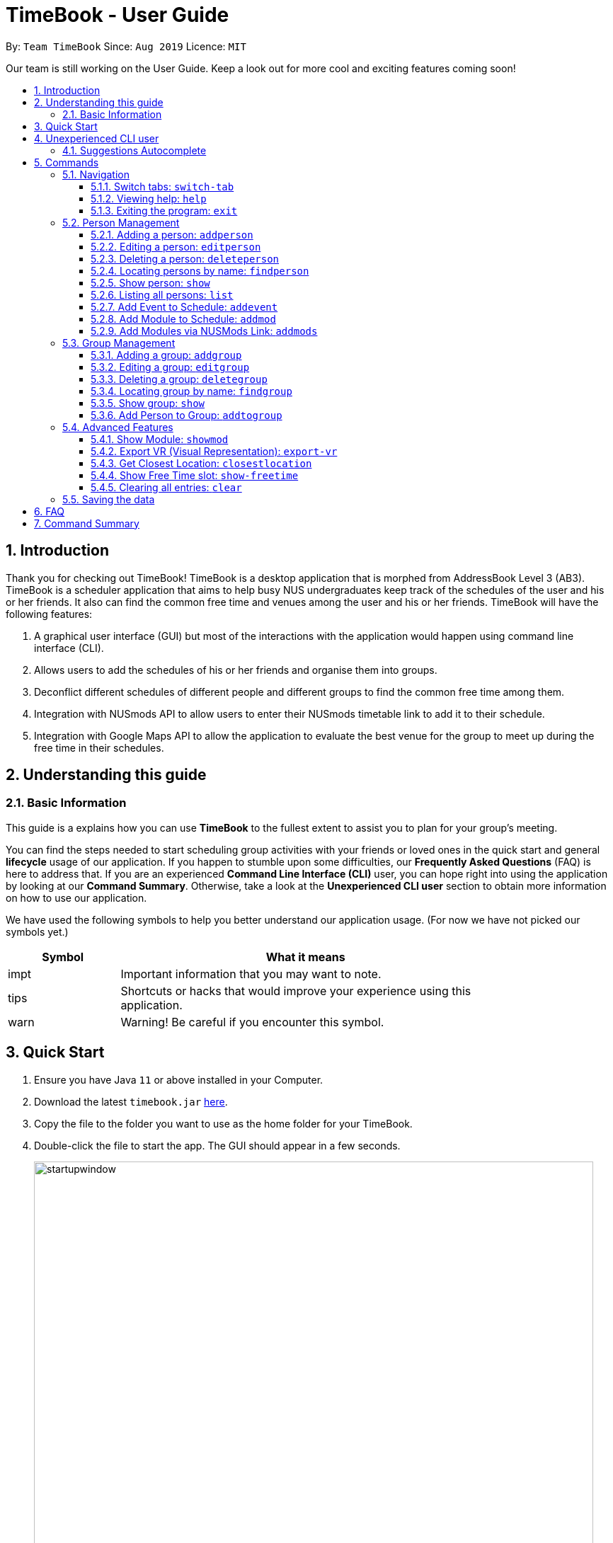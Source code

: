 = TimeBook - User Guide
:site-section: UserGuide
:toc:
:toc-title:
:toc-placement: preamble
:toclevels: 3
:sectnums:
:imagesDir: images
:stylesDir: stylesheets
:xrefstyle: full
:experimental:
ifdef::env-github[]
:tip-caption: :bulb:
:note-caption: :information_source:
endif::[]
:repoURL: https://github.com/AY1920S1-CS2103T-T10-4/main

By: `Team TimeBook`      Since: `Aug 2019`      Licence: `MIT`

Our team is still working on the User Guide. Keep a look out for more cool and exciting features coming soon!

== Introduction

Thank you for checking out TimeBook! TimeBook is a desktop application that is morphed from AddressBook Level 3 (AB3). TimeBook is a scheduler application that aims to help busy NUS undergraduates keep track of the schedules of the user and his or her friends. It also can find the common free time and venues among the user and his or her friends. TimeBook will have the following features:

.  A graphical user interface (GUI) but most of the interactions with the application would happen using command line interface (CLI).
.  Allows users to add the schedules of his or her friends and organise them into groups.
.  Deconflict different schedules of different people and different groups to find the common free time among them.
.  Integration with NUSmods API to allow users to enter their NUSmods timetable link to add it to their schedule.
.  Integration with Google Maps API to allow the application to evaluate the best venue for the group to meet up during the free time in their schedules.

== Understanding this guide
=== Basic Information
This guide is a explains how you can use *TimeBook* to the fullest extent to assist you to plan for your group's meeting.

You can find the steps needed to start scheduling group activities with your friends or loved ones in the quick start and general
*lifecycle* usage of our application. If you happen to stumble upon some difficulties, our *Frequently Asked Questions* (FAQ) is
here to address that. If you are an experienced *Command Line Interface (CLI)* user, you can hope right into using the application by
looking at our *Command Summary*. Otherwise, take a look at the *Unexperienced CLI user* section to obtain more information on how
to use our application.

We have used the following symbols to help you better understand our application usage. (For now we have not picked our symbols yet.)

[width="80%",cols="^3, ^10",options="header"]
|====
| Symbol | What it means
| impt | Important information that you may want to note.
| tips | Shortcuts or hacks that would improve your experience using this application.
| warn | Warning! Be careful if you encounter this symbol.
|====

== Quick Start

.  Ensure you have Java `11` or above installed in your Computer.
.  Download the latest `timebook.jar` link:{repoURL}/releases[here].
.  Copy the file to the folder you want to use as the home folder for your TimeBook.
.  Double-click the file to start the app. The GUI should appear in a few seconds.
+
image::startupwindow.png[width="790"]
+
.  Type the command in the command box and press kbd:[Enter] to execute it. +
e.g. typing *`help`* and pressing kbd:[Enter] will open the help window.
.  Some example commands you can try:

* *`list`* : lists all information in TimeBook.
* *`addperson`* `n/John Doe p/98765432 em/johnd@example.com a/John street, block 123, #01-01` : adds a contact named `John Doe` to the TimeBook.
* *`deleteperson`* `n/John Doe` : deletes the person named `John Doe` from the TimeBook.
* *`addgroup`* `g/CS2103` : adds a new group called `CS2103` to the TimeBook.
* *`addtogroup`* `n/John Doe` `g/CS2103` : Adds a person `John Doe` into the group `CS2103`.
* *`exit`* : exits the app

.  Refer to <<Features>> for details of each command.

== Unexperienced CLI user

Unlike most applications, where you use your mouse to interact with the application such as scrolling and clicking, our application
mostly use the *Command Line Interface*. Most of the time, you would be interacting with the application through typing commands in the
command box of the application.

You can play around with the commands in <<Command Summary>> to get yourself warmed up.

=== Suggestions Autocomplete

TimeBook comes with a helpful feature that provides suggested commands or relevant values so you can spend less time typing commands and more time on your group meetings.

When you type a command, TimeBook will show a dropdown with similarly matching commands. For example, you type in the command `add`. TimeBook will then suggest commands such as `addevent`, `addgroup`, `addperson` like so:

image::command-suggestions/user-guide-example-step1.png[width=50%]

If you meant to type the `addevent` command, you can immediately select it by pressing the kbd:[Tab] key. Otherwise, you can pick other options by using the kbd:[Up] or kbd:[Down] arrow keys and then hit the kbd:[Tab] key to confirm your selection. For now, try selecting the `addtogroup` command. TimeBook will complete the command like this:

image::command-suggestions/user-guide-example-step2.png[width=50%]

*****
tip: You can type an abbreviated version of the command as long as the letters are in order! For example, instead of typing `addtogroup`, try `atg`.
*****

Remember how TimeBook can also suggest relevant values? Let's try that by specifying a person's name using the `n/` parameter like so:

image::command-suggestions/user-guide-example-step3.png[width=50%]

Again, TimeBook provides useful suggestions, in this case, the names of the people we've previously added. Now, try using the kbd:[Tab] key to immediately fill in "Bobby".

image::command-suggestions/user-guide-example-step4.png[width=50%]

Now, let's complete the `addtogroup` command. Let's add Bobby to the Friends group by typing `g/` and using the suggestions to help us pick the Friends group.

[width="100%",cols="^3,^1,^3",frame="none",grid="none",valign="middle"]
|=======
a|image::command-suggestions/user-guide-example-step5.png[] | –kbd:[Tab]–> a|image::command-suggestions/user-guide-example-step6.png[]
|=======

Let's say we change our mind and don't want to add Bobby to the Friends group. No problem, just remove Bobby's name and pick someone else using the familiar kbd:[Up], kbd:[Down] and kbd:[Tab] keys. TimeBook is smart enough to only fill in the name parameter and won't mess up the rest of your command.
[width="100%",cols="^3,^1,^3",frame="none",grid="none",valign="middle"]
|=======
a|image::command-suggestions/user-guide-example-step7.png[] | –kbd:[Tab]–> a|image::command-suggestions/user-guide-example-step8.png[]
|=======

Congratulations! You've now mastered the suggestions feature using just three simple keys, the kbd:[Up] and kbd:[Down] arrow keys to navigate between suggestions and the kbd:[Tab] key to select it. +
The following sections will explain all the commands we have in TimeBook and what they do.

[[Features]]
== Commands

====
*Command Format*

* Words in `UPPER_CASE` are the parameters to be supplied by the user e.g. in `addperson n/NAME`, `NAME` is a parameter which can be used as `addperson n/John Doe`.
* Items in square brackets are optional e.g `n/NAME [t/TAG]` can be used as `n/John Doe t/friend` or as `n/John Doe`.
* Items with `…`​ after them can be used multiple times including zero times e.g. `[t/TAG]...` can be used as `{nbsp}` (i.e. 0 times), `t/friend`, `t/friend t/family` etc.
* Parameters can be in any order e.g. if the command specifies `n/NAME p/PHONE_NUMBER`, `p/PHONE_NUMBER n/NAME` is also acceptable.
====

=== Navigation

==== Switch tabs: `switch-tab`
You can switch the tab of *Person* and *Group* using this command.
Format: `switch-tab`

==== Viewing help: `help`

Format: `help`

==== Exiting the program: `exit`

Exits the program. +
Format: `exit`

=== Person Management

==== Adding a person: `addperson`

Adds a person to the TimeBook +
Format: `addperson n/NAME [p/PHONE] [em/EMAIL] [a/ADDRESS] [r/REMARK] [tag/TAG]... [c/NUS_MOD_LINK]`

Examples:

* `addperson n/Catherine em/catherineCanCook@imail.com`
* `addperson n/John Doe em/JohnDoe@imail.com c/23F6B742CE`

==== Editing a person: `editperson`

Edits an existing person in the TimeBook. +
Format: `editperson ed/PERSON_NAME [n/NAME] [p/PHONE] [em/EMAIL] [a/ADDRESS] [r/REMARK] [tag/TAG]...`

****
* Edits the person specified by `PERSON_NAME`.
* At least one of the optional fields must be provided.
* Existing values will be updated to the input values.
* When editing tags, the existing tags of the person will be removed i.e adding of tags is not cumulative.
* You can remove all the person's tags by typing `tag/` without specifying any tags after it.
****

Examples:

* `editperson ed/John Doe p/91234567 em/johndoe@example.com` +
Edits the phone number and email address of the person with name 'John Doe' to be `91234567` and `johndoe@example.com` respectively.
* `edit ed/Betsy n/Betsy Crower tag/` +
Edits the person 'Betsy' to a new name 'Betsy Crower' and clears all existing tags.

// tag::delete[]
==== Deleting a person: `deleteperson`

Deletes the specified person from the TimeBook. +
Format: `deleteperson n/NAME`

****
* Removes the person from all the groups they are in
* Deletes the person specified by 'NAME'
****

Examples:

* `deleteperson n/Benedict` +
Deletes the person named `Benedict` from the TimeBook.

==== Locating persons by name: `findperson`

Finds the person whose name contains the given keyword. +
Format: `findperson n/NAME`

****
* Only the name is searched.
* Only full words will be matched e.g. `Han` will not match `Hans`
* Shows the person in the tabs panel.
****

==== Show person: `show`
Shows details of a person. +
Format: `show n/NAME`

****
* Shows the full name, address, email, phone number and schedule of this person.
****

Examples:

* Type `show n/Tim` in the command line as shown below: +

image::showpersoncommand.png[]
Hit the kbd:[Enter] key and you should see details of the person! You should see a window similar to the one below.

image::showpersonresult.png[]

==== Listing all persons: `list`

Shows a list of all persons in the TimeBook. +
Format: `list`

==== Add Event to Schedule: `addevent`

Adds an event into the schedule of a person in the TimeBook. Only schedules without clashes between time slots can be added to the TimeBook.
Can be used to mark a person as unavailable either on one-off dates or on a particular day every week +
Format:

* `addevent n/NAME e/EVENT_NAME t/DATETIME` +
* `addevent n/NAME c/NUS_MOD_LINK`

Examples:

* `addevent n/John e/Math Lecture t/26092019:1300-26092019:1400-LT25`
* `addevent n/John c/23F6B742CE`

==== Add Module to Schedule: `addmod`

Adds an NUS module as an event to a person's schedule in TimeBook. It checks and ensures classes are available for the module in the academic year and semester before adding to the person's schedule. Default values for `ACADEMIC_YEAR` is 2019/2020 and `SEMESTER` is 1.

Format:

* `addmod n/NAME m/MODULE_CODE class/CLASS_NUMBERS(comma-separated) [ay/ACADEMIC_YEAR] [s/SEMESTER]` +

Examples:

* `addmod n/John m/CS2103T class/G01,T5`
* `addmod n/John m/CS2103T class/G01,T5 ay/2018/2019`
* `addmod n/John m/CS2103T class/G01,T5 ay/2019/2020 s/1`

==== Add Modules via NUSMods Link: `addmods`

Adds NUS modules given the NUSMods share link, as events to a person's schedule in TimeBook.

Format:

* `addmods n/NAME l/NUSMODS_SHARE_LINK` +

Examples:

* `addmods n/John l/https://nusmods.com/timetable/sem-1/share?CS2101=&CS2103T=LEC:G05&CS3230=LEC:1,TUT:08&CS3243=TUT:07,LEC:1&GEQ1000=TUT:D17`
* `addmods n/Bob l/https://nusmods.com/timetable/sem-1/share?CS2101=&CS2103T=LEC:G05&CS3230=LEC:1,TUT:08&CS3243=TUT:07,LEC:1&GEQ1000=TUT:D17`

=== Group Management

==== Adding a group: `addgroup`

Adds a group to the TimeBook +
Format: `addgroup g/GROUP_NAME [r/GROUP_REMARK]`

Examples:

* `addgroup g/CS2103 r/Project Group`
* `addgroup g/Friends`

==== Editing a group: `editgroup`

Edits an existing group in the TimeBook. +
Format: `editgroup ed/GROUP_NAME [g/GROUP_NAME] [r/GROUP_REMARK]`

****
* Edits the group specified by `GROUP_NAME`.
* At least one of the optional fields must be provided.
* Existing values will be updated to the input values.
****

Examples:

* `editgroup ed/CS2103 g/CS3203 r/Project Discussion Group` +
Edits the group specified by group name 'CS2103' with a new group name 'CS3203' and group remark `Project Discussion Group` respectively.

==== Deleting a group: `deletegroup`

Deletes the specified group from the TimeBook. +
Format: `deletegroup g/GROUP_NAME`

****
* Deletes the group specified by 'GROUP_NAME'
* The people who were in this group will not be deleted.
****

Examples:

* `deletegroup g/CS2103` +
Deletes the 'CS2103' group from the TimeBook.

==== Locating group by name: `findgroup`

Finds the group whose name contains the given keyword. +
Format: `findgroup g/GROUP_NAME`

****
* Only the group name is searched.
* Only full words will be matched
* Shows the group in the tabs panel.
****

==== Show group: `show`
Shows the details of a group. +
Format: `show g/GROUP_NAME`

****
* Shows the description, members and aggregated schedules for this group.
****

Examples:

* Type `show g/Team1` in the command line as shown below +

image::showgroupcommand.png[]

Hit the kbd:[Enter] key and you should see the details of this group in a similar window below.

image::showgroupresult.png[]

*****
tip: You can use the command `n` to help you navigate through the schedule view without touching your mouse!
*****

==== Add Person to Group: `addtogroup`

Adds a person specified by 'NAME' into a group specified by 'GROUP_NAME' in the TimeBook.
Format:

* `addtogroup n/NAME g/GROUP_NAME`

Examples:

* `addtogroup n/John g/CS2103`

=== Advanced Features

==== Show Module: `showmod`

Shows the schedule of available classes for the module in the academic year and semester. Default values for `ACADEMIC_YEAR` is 2019/2020 and `SEMESTER` is 1.

Format:

* `showmod m/MODULE_CODE [ay/ACADEMIC_YEAR] [s/SEMESTER]`

Examples:

* `showmod m/CS2103T`
* `showmod m/GEQ1000 ay/2019/2020`
* `showmod m/CS3230 ay/2019/2020 s/2`

==== Export VR (Visual Representation): `export-vr`

This feature is currently work in progress!

Exports a visualisation representation of the schedule (timetable) of a group or person(s) to a PNG file+
Format:

* `export-vr [n/NAME]` +
* `export-vr [g/GROUP_NAME]` +

Examples:

* `export-vr g/CS2103T Team project`
* `export-vr n/John Doe`

//=== Export ICS: `export-ics`
//
//Output the free time for a certain group as an ics file. This ics file could be imported into google calendar. +
//Format:
//
//* `export-ics OUTPUT_FILENAME` +
//
//Examples:
//
//* `Export-ics -n CS3230T`

//=== Import ICS: `import-ics`
//
//Import the ics file of an individual. +
//Format:
//
//* `import-ics NAME FILEPATH` +
//
//Examples:
//
//* `Import-ics -t individual -n Catherine -p /data/timetable.ics`

==== Get Closest Location: `closestlocation`

This command is used to get the closest common location among a list of locations you entered.

Boundaries of this command:

. We define closest common location as the location that requires the least average time to travel to from the
locations stated in the list.
. We only support locations that are from NUSMods. Any other location would be voided and not be taken into
consideration for the computation of the closest location.

Format:

* `closestlocation l/LOCATIONA LOCATIONB ...` +

Examples:

* `closestlocation l/LT16 LT15 AS5`

==== Show Free Time slot: `show-freetime`

*Overview*
When the command is executed a popup will appear that shows the closest common location for a particular free time slot in a group.

image::FreeTimePopup.png[]

_Description_

There are three main information that you will see when you execute the command.

. The Closest common location will be shown on the top right corner.
. The picture on google maps of the closest common location will be shown below the header.
. The full details of will be shown on the left side of the popup.
.. Second and third closest location will be shown
.. The average time to reach the location for the various choices
.. A list of voided location that TimeBook does not support

Format:

* `show-freetime g/GROUP_NAME id/SLOT_NUMBER` +

Examples:

* `show-freetime g/CS2103T id/2`

==== Clearing all entries: `clear`

Clears all entries from the TimeBook. +
Format: `clear`

=== Saving the data

TimeBook data are saved in the hard disk automatically after any command that changes the data. +
There is no need to save manually.


== FAQ

*Q*: How do I transfer my data to another Computer? +
*A*: Install the app in the other computer and overwrite the empty data file it creates with the file that contains the data of your previous TimeBook folder.

== Command Summary

* *List/Show All Persons* : `list`
* *Add Person* `addperson n/NAME [p/PHONE] [em/EMAIL] [a/ADDRESS] [r/REMARK] [tag/TAG]... [c/NUS_MOD_LINK]` +
e.g. `addperson n/James Ho p/22224444 em/jamesho@example.com a/123, Clementi Rd, 1234665 r/Always helpful tag/friend tag/colleague`
* *Edit Person* : `editperson ed/PERSON_NAME [n/NAME] [p/PHONE] [em/EMAIL] [a/ADDRESS] [r/REMARK] [tag/TAG]...` +
e.g. `editperson ed/James Lee em/jameslee@example.com`
* *Delete Person* : `delete n/NAME` +
e.g. `deleteperson n/Benedict`
* *Find Person* : `findperson n/NAME` +
e.g. `findperson n/James Jake`
* *Add Event to Person's Schedule* : `addevent n/NAME e/EVENT_NAME t/DATETIME` +
e.g. `addevent n/John e/Math Lecture t/26092019:1300-26092019:1400-LT25`
* *Add Module to Person's Schedule* : `addmod n/NAME m/MODULE_CODE class/CLASS_NUMBERS(comma-separated) [ay/ACADEMIC_YEAR] [s/SEMESTER]` +
e.g. `addmod n/John m/CS2103T class/G01,T5 ay/2019/2020 s/1`
* *Add Modules to Person's Schedule via NUSMods Link* : `addmods n/NAME l/NUSMODS_SHARE_LINK` +
e.g. `addmods n/John l/https://nusmods.com/timetable/sem-1/share?CS2101=&CS2103T=LEC:G05&CS3230=LEC:1,TUT:08&CS3243=TUT:07,LEC:1&GEQ1000=TUT:D17`
* *Show Module Classes Schedule* : `showmod m/MODULE_CODE [ay/ACADEMIC_YEAR] [s/SEMESTER]` +
e.g. `showmod m/CS3230 ay/2019/2020 s/2`
* *Show Person Details and Schedule* : `show n/NAME` +
e.g. `show n/James Lee`
* *Add Group* `addgroup g/GROUP_NAME [r/GROUP_REMARK]` +
e.g. `addgroup g/CS2103 r/Project Group`
* *Add Person to Group* : `addtogroup n/NAME g/GROUP_NAME` +
e.g. `addtogroup n/John g/CS2103`
* *Edit Group* `editgroup ed/GROUP_NAME [g/GROUP_NAME] [r/GROUP_REMARK]` +
e.g. `editgroup ed/CS2103 g/CS3203 r/Project Discussion Group`
* *Delete Group* : `deletegroup g/GROUP_NAME` +
e.g. `deletegroup g/CS2103`
* *Find Group* : `findgroup g/GROUP_NAME` +
e.g. `findgroup g/CS2103`
* *Show Group Details and Schedule* : `show g/GROUP_NAME` +
e.g. `show g/CS2030 T2`
* *Export Visual Representation* : `export-vr [n/NAME]… [g/GROUP_NAME]… o/SAVE_LOCATION` +
e.g. `export-vr g/TimeBook o/timetable.jpg`
* *Closest Location* : `closestlocation l/LOCATIONA LOCATIONB ...` +
e.g. `closestlocation l/LT16 LT15 AS5`
* *Show Free Time Slot* : `show-freetime g/GROUP_NAME id/SLOT_NUMBER` +
e.g. `show-freetime g/CS2103T id/2`
* *Help* : `help`
* *Clear* : `clear`
* *Exit* : `exit`
